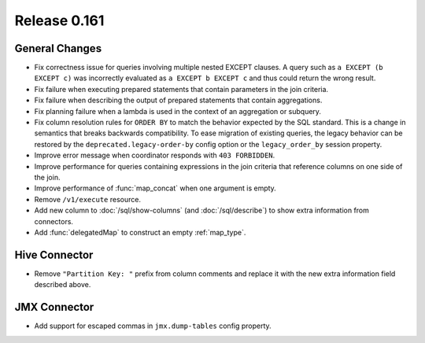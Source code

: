 =============
Release 0.161
=============

General Changes
---------------

* Fix correctness issue for queries involving multiple nested EXCEPT clauses.
  A query such as ``a EXCEPT (b EXCEPT c)`` was incorrectly evaluated as
  ``a EXCEPT b EXCEPT c`` and thus could return the wrong result.
* Fix failure when executing prepared statements that contain parameters in the join criteria.
* Fix failure when describing the output of prepared statements that contain aggregations.
* Fix planning failure when a lambda is used in the context of an aggregation or subquery.
* Fix column resolution rules for ``ORDER BY`` to match the behavior expected
  by the SQL standard. This is a change in semantics that breaks
  backwards compatibility. To ease migration of existing queries, the legacy
  behavior can be restored by the ``deprecated.legacy-order-by`` config option
  or the ``legacy_order_by`` session property.
* Improve error message when coordinator responds with ``403 FORBIDDEN``.
* Improve performance for queries containing expressions in the join criteria
  that reference columns on one side of the join.
* Improve performance of :func:`map_concat` when one argument is empty.
* Remove ``/v1/execute`` resource.
* Add new column to :doc:`/sql/show-columns` (and :doc:`/sql/describe`)
  to show extra information from connectors.
* Add :func:`delegatedMap` to construct an empty :ref:`map_type`.

Hive Connector
--------------

* Remove ``"Partition Key: "`` prefix from column comments and
  replace it with the new extra information field described above.

JMX Connector
-------------

* Add support for escaped commas in ``jmx.dump-tables`` config property.
